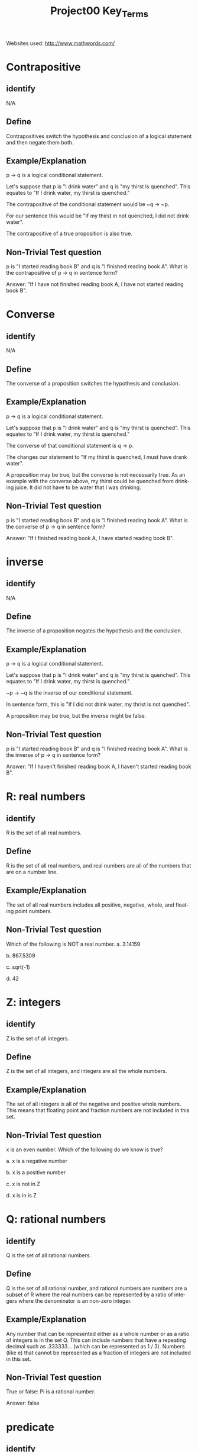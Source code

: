#+TITLE: Project00 Key_Terms
#+LANGUAGE: en
#+OPTIONS: H:4 num:nil toc:nil \n:nil @:t ::t |:t ^:t *:t TeX:t LaTeX:t
#+OPTIONS: html-postamble:nil
#+STARTUP: showeverything entitiespretty
Websites used:
http://www.mathwords.com/

* Contrapositive
** identify
N/A
** Define
Contrapositives switch the hypothesis and conclusion of a logical
statement and then negate them both.
** Example/Explanation
p -> q is a logical conditional statement.

Let's suppose that p is "I drink water"
and q is "my thirst is quenched".
This equates to "If I drink water, my thirst is quenched."

The contrapositive of the conditional statement would be
~q -> ~p.

For our sentence this would be "If my thirst in not quenched,
I did not drink water".

The contrapositive of a true proposition is also true.

** Non-Trivial Test question
p is "I started reading book B" and q is "I finished reading book A".
What is the contrapositive of p -> q in sentence form?

Answer: "If I have not finished reading book A, I have not started reading book B".

* Converse
** identify
N/A
** Define
The converse of a proposition switches the hypothesis and conclusion.
** Example/Explanation
p -> q is a logical conditional statement.

Let's suppose that p is "I drink water"
and q is "my thirst is quenched".
This equates to "If I drink water, my thirst is quenched."

The converse of that conditional statement is 
q -> p.

The changes our statement to "If my thirst is quenched,
I must have drank water".

A proposition may be true, but the converse is not necessarily
true. As an example with the converse above, my thirst could be
quenched from drinking juice. It did not have to be water that I
was drinking.

** Non-Trivial Test question
p is "I started reading book B" and q is "I finished reading book A".
What is the converse of p -> q in sentence form?

Answer: "If I finished reading book A, I have started reading book B".

* inverse
** identify
N/A
** Define
The inverse of a proposition negates the hypothesis and the conclusion.
** Example/Explanation
p -> q is a logical conditional statement.

Let's suppose that p is "I drink water"
and q is "my thirst is quenched".
This equates to "If I drink water, my thirst is quenched."

~p -> ~q is the inverse of our conditional statement.

In sentence form, this is "If I did not drink water, my thrist is not quenched".

A proposition may be true, but the inverse might be false.

** Non-Trivial Test question
p is "I started reading book B" and q is "I finished reading book A".
What is the inverse of p -> q in sentence form?

Answer: "If I haven't finished reading book A, I haven't started reading book B".

* R: real numbers
** identify
R is the set of all real numbers.

** Define
R is the set of all real numbers, and real numbers are all of the numbers that 
are on a number line.

** Example/Explanation
The set of all real numbers includes all positive, negative, whole, and floating point numbers.

** Non-Trivial Test question
Which of the following is NOT a real number.
a. 3.14159

b. 867.5309

c. sqrt(-1)

d. 42

* Z: integers
** identify
Z is the set of all integers.

** Define
Z is the set of all integers, and integers are all the whole numbers.

** Example/Explanation
The set of all integers is all of the negative and positive whole numbers.
This means that floating point and fraction numbers are not included in this
set.

** Non-Trivial Test question
x is an even number. Which of the following do we know is true?

a. x is a negative number

b. x is a positive number

c. x is not in Z

d. x is in is Z

* Q: rational numbers
** identify
Q is the set of all rational numbers.

** Define
Q is the set of all rational number, and rational numbers are numbers 
are a subset of R where the real numbers can be represented by a ratio
of integers where the denominator is an non-zero integer.

** Example/Explanation
Any number that can be represented either as a whole number or as a 
ratio of integers is in the set Q. This can include numbers that have 
a repeating decimal such as .333333... (which can be represented as 1 / 3).
Numbers (like e) that cannot be represented as a fraction of integers are 
not included in this set.

** Non-Trivial Test question
True or false: Pi is a rational number.

Answer: false

* predicate
** identify
N/A

** Define
A predicate is a function whose codomain is the set [true false].
The domain can be any conceivable set, however.

** Example/Explanation
A predicate basically comes down to being a function that returns a boolean,
and it can have any number of inputs and any type of input.

An example of a predicate could be a function that takes a year and 
return true if the year is a leap year or false if it is not a leap
year.

Predicates are similar to propositions.

** Non-Trivial Test question
Which of the following functions would be a predicate?

a. isEmpty()

b. getNumItems()

c. a and b

d. None of the above

* Domain
** identify
N/A

** Define
The domain is the set of all possible inputs for a function.

** Example/Explanation
Domains vary from function to function.

For a function that could only take positive integers for arguments,
the domain would be Z+ ( or all positive integers ).

If a function could take any number, the domain would be R ( or all real numbers ).

** Non-Trivial Test question
What is the domain of this C++ function?

// prototype
bool myFunc(long num);

a. R

b. Z

c. Q

d. None of the above

* CoDomain
** identify
N/A

** Define
The codomain is the set of all possible outputs of a function.

** Example/Explanation
Whatever the return type of a function is determines the codomain.

** Non-Trivial Test question
What is the codomain of this C++ function?

// prototype
bool myFunc(long num);

a. R

b. Z

c. Q

d. [true false]

* quantifier
** identify
https://en.wikipedia.org/wiki/Quantifier_(logic)

** Define
"In logic, quantification specifies the quantity of specimens in the domain of discourse that satisfy an open formula...
A language element which generates a quantification (such as "every") is called a quantifier."
   - Taken from the wikipedia article (see link in identify)
     
** Example/Explanation
Two of the most common quantifiers are "for all" and "there exists".

These both can give a quantity for a logical statement:
"For all students in this room, there exists at least one chair."

** Non-Trivial Test question
What are the quantifiers of the following sentence?
"For all students in this room, there exists at least one chair."

a. For all

b. there exists

c. students

d. a and b

* antecedent
** identify
N/A

** Define
This is the first half of a logical proposition.

** Example/Explanation
In the conditional statement p -> q, p is the antecedent.

For the phrase "I drink water, then I am not thirsty",
the antecedent is "I drink water".

** Non-Trivial Test question
Circle the antecedent:
"I drink water, then I am not thirsty." 
--------------------------------------------------------------------------------

* consequent
** identify
N/A

** Define
This is the second  half of a logical statement.

** Example/Explanation
In the conditional statement p -> q, q is the consequent. 

For the phrase "I drink water, then I am not thirsty",
the consequent is "I am not thirsty".

** Non-Trivial Test question
Circle the consequent:
"I drink water, then I am not thirsty." 
--------------------------------------------------------------------------------

* Set
** identify
** Define
** Example/Explanation
** Non-Trivial Test question

* Fallacy
** identify
** Define
** Example/Explanation
** Non-Trivial Test question

* biconditional
** identify
** Define
** Example/Explanation
** Non-Trivial Test question

* sufficient condition
** identify
** Define
** Example/Explanation
** Non-Trivial Test question

* necessary condition
** identify
** Define
** Example/Explanation
** Non-Trivial Test question

* ~p
** identify
** Define
** Example/Explanation
** Non-Trivial Test question

* p ^ q
** identify
** Define
** Example/Explanation
** Non-Trivial Test question

* p V q
** identify
** Define
** Example/Explanation
** Non-Trivial Test question

* p XOR q
** identify
** Define
** Example/Explanation
** Non-Trivial Test question

* p == q
** identify
** Define
** Example/Explanation
** Non-Trivial Test question

* p -> q
** identify
** Define
** Example/Explanation
** Non-Trivial Test question

* p <--> q
** identify
** Define
** Example/Explanation
** Non-Trivial Test question

* Three dots in a triangle
** identify
** Define
** Example/Explanation
** Non-Trivial Test question

* upside down A
** identify
** Define
** Example/Explanation
** Non-Trivial Test question

* Backwards E
** identify
** Define
** Example/Explanation
** Non-Trivial Test question

* union
** identify
** Define
** Example/Explanation
** Non-Trivial Test question

* negation laws
** identify
** Define
** Example/Explanation
** Non-Trivial Test question

* double negative law*
** identify
** Define
** Example/Explanation
** Non-Trivial Test question

* idempotent laws
** identify
** Define
** Example/Explanation
** Non-Trivial Test question

* universal bound laws
** identify
** Define
** Example/Explanation
** Non-Trivial Test question

* De morgan's laws
** identify
** Define
** Example/Explanation
** Non-Trivial Test question

* absorption law
** identify
** Define
** Example/Explanation
** Non-Trivial Test question

* negations of t and c
** identify
** Define
** Example/Explanation
** Non-Trivial Test question

* vacuously true
** identify
** Define
** Example/Explanation
** Non-Trivial Test question

* Modus Ponens
** identify
** Define
** Example/Explanation
** Non-Trivial Test question

* Modus Tollens
** identify
** Define
** Example/Explanation
** Non-Trivial Test question

* Elimination: valid argument form
** identify
** Define
** Example/Explanation
** Non-Trivial Test question

* Transitivity: Valid Argument form
** identify
** Define
** Example/Explanation
** Non-Trivial Test question
